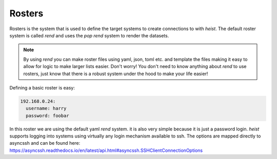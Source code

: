 =======
Rosters
=======

Rosters is the system that is used to define the target systems to create
connections to with `heist`. The default roster system is called `rend` and
uses the `pop` `rend` system to render the datasets.

.. note::

    By using `rend` you can make roster files using yaml, json, toml etc. and
    template the files making it easy to allow for logic to make larger lists
    easier. Don't worry! You don't need to know anything about `rend` to use
    rosters, just know that there is a robust system under the hood to make
    your life easier!

Defining a basic roster is easy:

.. code-block:: yaml

    192.168.0.24:
      username: harry
      password: foobar

In this roster we are using the default yaml `rend` system. it is also very simple
because it is just a password login. `heist` supports logging into systems
using virtually any login mechanism available to ssh. The options are mapped
directly to asyncssh and can be found here:
https://asyncssh.readthedocs.io/en/latest/api.html#asyncssh.SSHClientConnectionOptions

